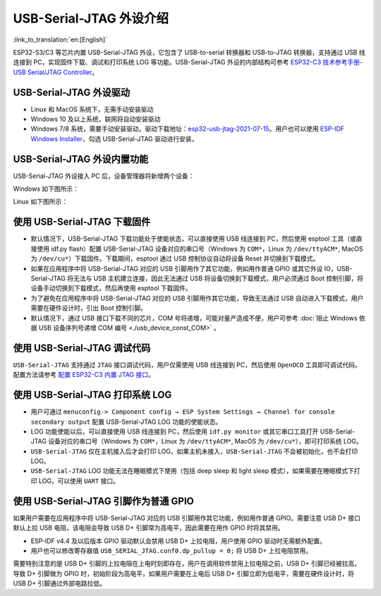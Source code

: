 
USB-Serial-JTAG 外设介绍
------------------------

:link_to_translation:`en:[English]`

ESP32-S3/C3 等芯片内置 USB-Serial-JTAG 外设，它包含了 USB-to-serial 转换器和 USB-to-JTAG 转换器，支持通过 USB 线连接到 PC，实现固件下载、调试和打印系统 LOG 等功能。USB-Serial-JTAG 外设的内部结构可参考 `ESP32-C3 技术参考手册-USB Serial/JTAG Controller <https://www.espressif.com/sites/default/files/documentation/esp32-c3_technical_reference_manual_en.pdf>`_\ 。

USB-Serial-JTAG 外设驱动
^^^^^^^^^^^^^^^^^^^^^^^^^^^^


* Linux 和 MacOS 系统下，无需手动安装驱动
* Windows 10 及以上系统，联网将自动安装驱动
* Windows 7/8 系统，需要手动安装驱动，驱动下载地址：\ `esp32-usb-jtag-2021-07-15 <https://dl.espressif.com/dl/idf-driver/idf-driver-esp32-usb-jtag-2021-07-15.zip>`_\ 。用户也可以使用 `ESP-IDF Windows Installer <https://dl.espressif.com/dl/esp-idf/>`_\ ，勾选 USB-Serial-JTAG 驱动进行安装，

USB-Serial-JTAG 外设内置功能
^^^^^^^^^^^^^^^^^^^^^^^^^^^^^^

USB-Serial-JTAG 外设接入 PC 后，设备管理器将新增两个设备：

Windows 如下图所示：


.. image:: ../../_static/usb/device_manager_usb_serial_jtag_cn.png
   :target: ../../_static/usb/device_manager_usb_serial_jtag_cn.png
   :alt: device_manager_usb_serial_jtag_cn


Linux 如下图所示：


.. image:: ../../_static/usb/usb_serial_jtag_linux.png
   :target: ../../_static/usb/usb_serial_jtag_linux.png
   :alt: device_manager_usb_serial_jtag_cn


使用 USB-Serial-JTAG 下载固件
^^^^^^^^^^^^^^^^^^^^^^^^^^^^^


* 默认情况下，USB-Serial-JTAG 下载功能处于使能状态，可以直接使用 USB 线连接到 PC，然后使用 esptool 工具（或直接使用 idf.py flash）配置 USB-Serial-JTAG 设备对应的串口号（Windows 为 ``COM*``\ ，Linux 为 ``/dev/ttyACM*``\ , MacOS 为 ``/dev/cu*``\ ）下载固件。下载期间，esptool 通过 USB 控制协议自动将设备 Reset 并切换到下载模式。
* 如果在应用程序中将 USB-Serial-JTAG 对应的 USB 引脚用作了其它功能，例如用作普通 GPIO 或其它外设 IO，USB-Serial-JTAG 将无法与 USB 主机建立连接，因此无法通过 USB 将设备切换到下载模式，用户必须通过 Boot 控制引脚，将设备手动切换到下载模式，然后再使用 esptool 下载固件。
* 为了避免在应用程序中将 USB-Serial-JTAG 对应的 USB 引脚用作其它功能，导致无法通过 USB 自动进入下载模式，用户需要在硬件设计时，引出 Boot 控制引脚。
* 默认情况下，通过 USB 接口下载不同的芯片，COM 号将递增，可能对量产造成不便，用户可参考 :doc:`阻止 Windows 依据 USB 设备序列号递增 COM 编号 <./usb_device_const_COM>` 。

使用 USB-Serial-JTAG 调试代码
^^^^^^^^^^^^^^^^^^^^^^^^^^^^^

``USB-Serial-JTAG`` 支持通过 ``JTAG`` 接口调试代码，用户仅需使用 USB 线连接到 PC，然后使用 ``OpenOCD`` 工具即可调试代码。配置方法请参考 `配置 ESP32-C3 内置 JTAG 接口 <https://docs.espressif.com/projects/esp-idf/en/latest/esp32c3/api-guides/jtag-debugging/configure-builtin-jtag.html>`_\ 。

使用 USB-Serial-JTAG 打印系统 LOG
^^^^^^^^^^^^^^^^^^^^^^^^^^^^^^^^^


* 用户可通过 ``menuconfig-> Component config → ESP System Settings → Channel for console secondary output`` 配置 USB-Serial-JTAG LOG 功能的使能状态。
* LOG 功能使能以后，可以直接使用 USB 线连接到 PC，然后使用 ``idf.py monitor`` 或其它串口工具打开 USB-Serial-JTAG 设备对应的串口号（Windows 为 ``COM*``\ ，Linux 为 ``/dev/ttyACM*``\ , MacOS 为 ``/dev/cu*``\ ），即可打印系统 LOG。
* ``USB-Serial-JTAG`` 仅在主机接入后才会打印 LOG，如果主机未接入，\ ``USB-Serial-JTAG`` 不会被初始化，也不会打印 LOG。
* ``USB-Serial-JTAG`` LOG 功能无法在睡眠模式下使用（包括 deep sleep 和 light sleep 模式），如果需要在睡眠模式下打印 LOG，可以使用 ``UART`` 接口。

使用 USB-Serial-JTAG 引脚作为普通 GPIO
^^^^^^^^^^^^^^^^^^^^^^^^^^^^^^^^^^^^^^

如果用户需要在应用程序中将 USB-Serial-JTAG 对应的 USB 引脚用作其它功能，例如用作普通 GPIO。需要注意 USB D+ 接口默认上拉 USB 电阻，该电阻会导致 USB D+ 引脚常为高电平，因此需要在用作 GPIO 时将其禁用。


* ESP-IDF v4.4 及以后版本 GPIO 驱动默认会禁用 USB D+ 上拉电阻，用户使用 GPIO 驱动时无需额外配置。
* 用户也可以修改寄存器值 ``USB_SERIAL_JTAG.conf0.dp_pullup = 0;`` 将 USB D+ 上拉电阻禁用。

需要特别注意的是 USB D+ 引脚的上拉电阻在上电时刻即存在，用户在调用软件禁用上拉电阻之前，USB D+ 引脚已经被拉高，导致 D+ 引脚做为 GPIO 时，初始阶段为高电平，如果用户需要在上电后 USB D+ 引脚立即为低电平，需要在硬件设计时，将 USB D+ 引脚通过外部电路拉低。
